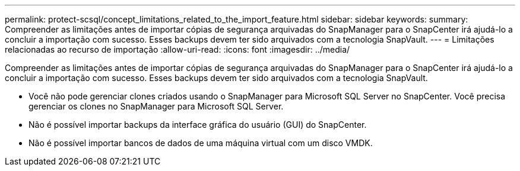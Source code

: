 ---
permalink: protect-scsql/concept_limitations_related_to_the_import_feature.html 
sidebar: sidebar 
keywords:  
summary: Compreender as limitações antes de importar cópias de segurança arquivadas do SnapManager para o SnapCenter irá ajudá-lo a concluir a importação com sucesso. Esses backups devem ter sido arquivados com a tecnologia SnapVault. 
---
= Limitações relacionadas ao recurso de importação
:allow-uri-read: 
:icons: font
:imagesdir: ../media/


[role="lead"]
Compreender as limitações antes de importar cópias de segurança arquivadas do SnapManager para o SnapCenter irá ajudá-lo a concluir a importação com sucesso. Esses backups devem ter sido arquivados com a tecnologia SnapVault.

* Você não pode gerenciar clones criados usando o SnapManager para Microsoft SQL Server no SnapCenter. Você precisa gerenciar os clones no SnapManager para Microsoft SQL Server.
* Não é possível importar backups da interface gráfica do usuário (GUI) do SnapCenter.
* Não é possível importar bancos de dados de uma máquina virtual com um disco VMDK.


